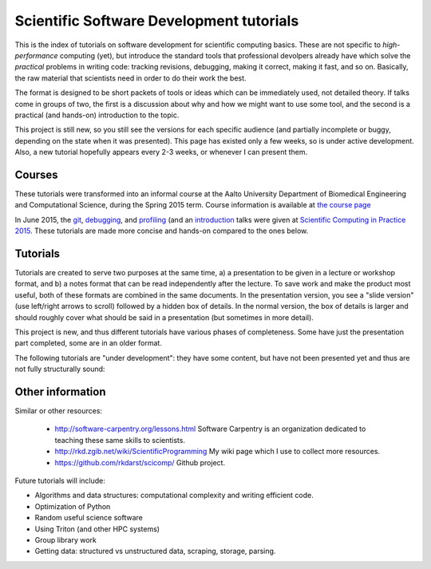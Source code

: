 
Scientific Software Development tutorials
=========================================

This is the index of tutorials on software development for scientific
computing basics.  These are not specific to *high-performance*
computing (yet), but introduce the standard tools that professional
devolpers already have which solve the *practical* problems in writing
code: tracking revisions, debugging, making it correct, making it
fast, and so on.  Basically, the raw material that scientists need in
order to do their work the best.

The format is designed to be short packets of tools or ideas which can
be immediately used, not detailed theory.  If talks come in groups of
two, the first is a discussion about why and how we might want to use
some tool, and the second is a practical (and hands-on) introduction
to the topic.


This project is still new, so you still see the versions for each
specific audience (and partially incomplete or buggy, depending on the
state when it was presented).  This page has existed only a few weeks,
so is under active development.  Also, a new tutorial hopefully
appears every 2-3 weeks, or whenever I can present them.

Courses
~~~~~~~

These tutorials were transformed into an informal course at the Aalto
University Department of Biomedical Engineering and Computational
Science, during the Spring 2015 term.  Course information is available
at `the course page <course/>`_

In June 2015, the `git <scip2015/git.html>`_, `debugging
<scip2015/debugging.html>`_, and `profiling
<scip2015/profiling.html>`_ (and an `introduction
<scip2015/intro.html>`_ talks were given at `Scientific Computing in
Practice 2015 <http://science-it.aalto.fi/scip/kickstart2015/>`_.
These tutorials are made more concise and hands-on compared to the
ones below.

Tutorials
~~~~~~~~~

Tutorials are created to serve two purposes at the same time, a) a
presentation to be given in a lecture or workshop format, and b) a
notes format that can be read independently after the lecture.  To
save work and make the product most useful, both of these formats are
combined in the same documents.  In the presentation version, you see
a "slide version" (use left/right arrows to scroll) followed by a
hidden box of details.  In the normal version, the box of details is
larger and should roughly cover what should be said in a presentation
(but sometimes in more detail).

This project is new, and thus different tutorials have various phases
of completeness.  Some have just the presentation part completed, some
are in an older format.

.. tut-index::

   git-10-minute/git-10-minute          10 Minute Git
   git-collaboration/gitlab-and-collaboration  Gitlab and collaboration
   testing/testing                      Introduction to software testing
   testing-2/testing-2                  Software testing with Python
   debugging/debugging                  Debugging
   profiling/profiling                  Profiling
   git-advanced/git-advanced            Advanced git usage
   algorithms-data-structures/algorithms-data-structures Understanding algorithms and data structures
   linux-tips/linux-tips                Linux tips and tricks
   open-science/open-science            Open science and software development
   db-intro/db-intro                    Introduction to use of databases in research
   db-intro/db-examples                 SQL intro by examples
   git-practical/git-practical          Git: GUIs and practical issues.
   git-reference/git-reference          Git reference information


The following tutorials are "under development": they have some
content, but have not been presented yet and thus are not fully
structurally sound:

.. tut-index::

   practical/practical-correct-programs  Practical suggestions for writing good programs.  Putting all the other tutorials together.


Other information
~~~~~~~~~~~~~~~~~

Similar or other resources:

 - http://software-carpentry.org/lessons.html  Software Carpentry is
   an organization dedicated to teaching these same skills to
   scientists.
 - http://rkd.zgib.net/wiki/ScientificProgramming  My wiki page which
   I use to collect more resources.
 - https://github.com/rkdarst/scicomp/  Github project.

Future tutorials will include:

- Algorithms and data structures: computational complexity and writing efficient code.
- Optimization of Python
- Random useful science software
- Using Triton (and other HPC systems)
- Group library work
- Getting data: structured vs unstructured data, scraping, storage, parsing.

